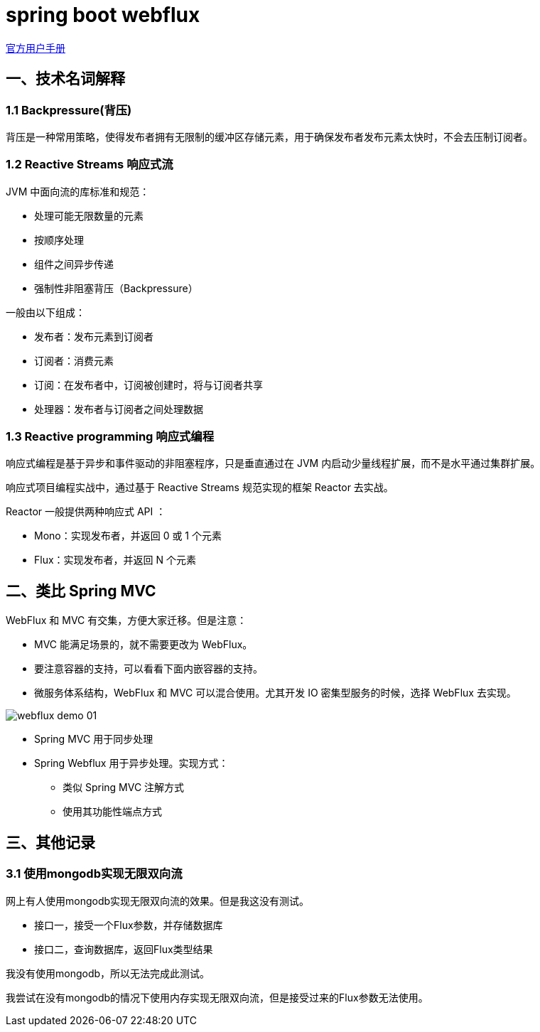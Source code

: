 = spring boot webflux

https://docs.spring.io/spring/docs/current/spring-framework-reference/web-reactive.html[官方用户手册]

==  一、技术名词解释

=== 1.1 Backpressure(背压)

背压是一种常用策略，使得发布者拥有无限制的缓冲区存储元素，用于确保发布者发布元素太快时，不会去压制订阅者。

=== 1.2 Reactive Streams 响应式流

JVM 中面向流的库标准和规范：

* 处理可能无限数量的元素
* 按顺序处理
* 组件之间异步传递
* 强制性非阻塞背压（Backpressure）

一般由以下组成：

* 发布者：发布元素到订阅者
* 订阅者：消费元素
* 订阅：在发布者中，订阅被创建时，将与订阅者共享
* 处理器：发布者与订阅者之间处理数据

=== 1.3 Reactive programming 响应式编程

响应式编程是基于异步和事件驱动的非阻塞程序，只是垂直通过在 JVM 内启动少量线程扩展，而不是水平通过集群扩展。

响应式项目编程实战中，通过基于 Reactive Streams 规范实现的框架 Reactor 去实战。

Reactor 一般提供两种响应式 API ：

* Mono：实现发布者，并返回 0 或 1 个元素
* Flux：实现发布者，并返回 N 个元素


== 二、类比 Spring MVC

WebFlux 和 MVC 有交集，方便大家迁移。但是注意：

* MVC 能满足场景的，就不需要更改为 WebFlux。
* 要注意容器的支持，可以看看下面内嵌容器的支持。
* 微服务体系结构，WebFlux 和 MVC 可以混合使用。尤其开发 IO 密集型服务的时候，选择 WebFlux 去实现。

image::asciidoc/webflux-demo-01.png[]

* Spring MVC 用于同步处理
* Spring Webflux 用于异步处理。实现方式：
** 类似 Spring MVC 注解方式
** 使用其功能性端点方式

== 三、其他记录

=== 3.1 使用mongodb实现无限双向流

网上有人使用mongodb实现无限双向流的效果。但是我这没有测试。

* 接口一，接受一个Flux参数，并存储数据库
* 接口二，查询数据库，返回Flux类型结果

我没有使用mongodb，所以无法完成此测试。

我尝试在没有mongodb的情况下使用内存实现无限双向流，但是接受过来的Flux参数无法使用。